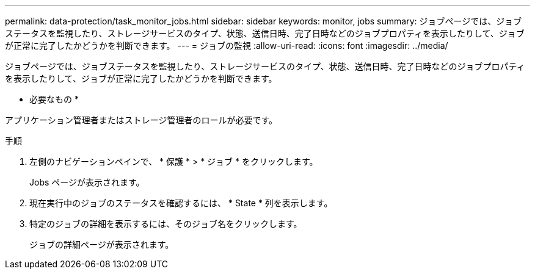 ---
permalink: data-protection/task_monitor_jobs.html 
sidebar: sidebar 
keywords: monitor, jobs 
summary: ジョブページでは、ジョブステータスを監視したり、ストレージサービスのタイプ、状態、送信日時、完了日時などのジョブプロパティを表示したりして、ジョブが正常に完了したかどうかを判断できます。 
---
= ジョブの監視
:allow-uri-read: 
:icons: font
:imagesdir: ../media/


[role="lead"]
ジョブページでは、ジョブステータスを監視したり、ストレージサービスのタイプ、状態、送信日時、完了日時などのジョブプロパティを表示したりして、ジョブが正常に完了したかどうかを判断できます。

* 必要なもの *

アプリケーション管理者またはストレージ管理者のロールが必要です。

.手順
. 左側のナビゲーションペインで、 * 保護 * > * ジョブ * をクリックします。
+
Jobs ページが表示されます。

. 現在実行中のジョブのステータスを確認するには、 * State * 列を表示します。
. 特定のジョブの詳細を表示するには、そのジョブ名をクリックします。
+
ジョブの詳細ページが表示されます。


